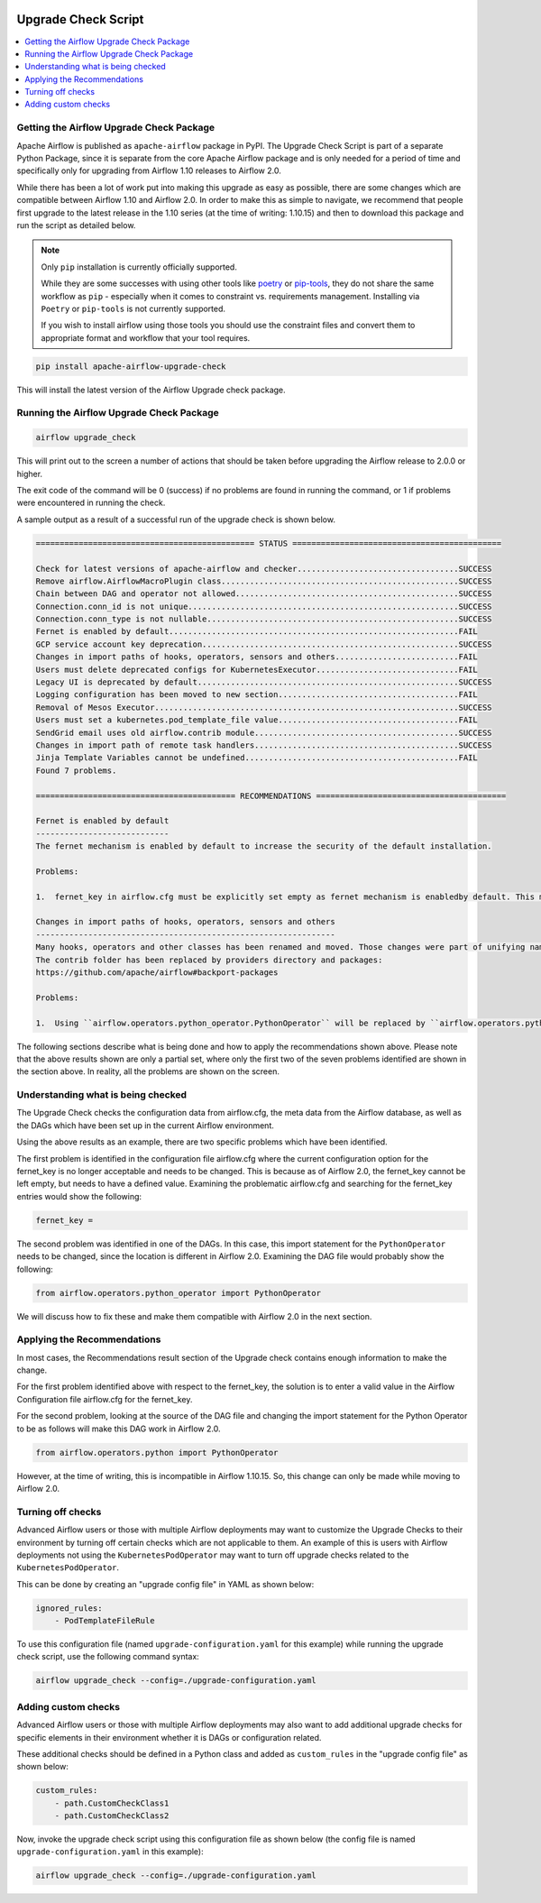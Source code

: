  .. Licensed to the Apache Software Foundation (ASF) under one
    or more contributor license agreements.  See the NOTICE file
    distributed with this work for additional information
    regarding copyright ownership.  The ASF licenses this file
    to you under the Apache License, Version 2.0 (the
    "License"); you may not use this file except in compliance
    with the License.  You may obtain a copy of the License at

 ..   http://www.apache.org/licenses/LICENSE-2.0

 .. Unless required by applicable law or agreed to in writing,
    software distributed under the License is distributed on an
    "AS IS" BASIS, WITHOUT WARRANTIES OR CONDITIONS OF ANY
    KIND, either express or implied.  See the License for the
    specific language governing permissions and limitations
    under the License.


Upgrade Check Script
--------------------

.. contents:: :local:

.. _upgrade-check:

Getting the Airflow Upgrade Check Package
'''''''''''''''''''''''''''''''''''''''''

Apache Airflow is published as ``apache-airflow`` package in PyPI. The Upgrade Check Script is part of a
separate Python Package, since it is separate from the core Apache Airflow package and is only needed for
a period of time and specifically only for upgrading from Airflow 1.10 releases to Airflow 2.0.

While there has been a lot of work put into making this upgrade as easy as possible, there are some
changes which are compatible between Airflow 1.10 and Airflow 2.0. In order to make this as simple to
navigate, we recommend that people first upgrade to the latest release in the 1.10 series (at the
time of writing: 1.10.15) and then to download this package and run the script as detailed below.


.. note::

   Only ``pip`` installation is currently officially supported.

   While they are some successes with using other tools like `poetry <https://python-poetry.org/>`_ or
   `pip-tools <https://pypi.org/project/pip-tools/>`_, they do not share the same workflow as
   ``pip`` - especially when it comes to constraint vs. requirements management.
   Installing via ``Poetry`` or ``pip-tools`` is not currently supported.

   If you wish to install airflow using those tools you should use the constraint files and convert
   them to appropriate format and workflow that your tool requires.

.. code-block:: bash

    pip install apache-airflow-upgrade-check

This will install the latest version of the Airflow Upgrade check package.


Running the Airflow Upgrade Check Package
'''''''''''''''''''''''''''''''''''''''''

.. code-block:: bash

    airflow upgrade_check

This will print out to the screen a number of actions that should be taken before upgrading the Airflow
release to 2.0.0 or higher.

The exit code of the command will be 0 (success) if no problems are found in running the command, or 1 if
problems were encountered in running the check.

A sample output as a result of a successful run of the upgrade check is shown below.

.. code-block:: bash

    ============================================== STATUS ============================================

    Check for latest versions of apache-airflow and checker..................................SUCCESS
    Remove airflow.AirflowMacroPlugin class..................................................SUCCESS
    Chain between DAG and operator not allowed...............................................SUCCESS
    Connection.conn_id is not unique.........................................................SUCCESS
    Connection.conn_type is not nullable.....................................................SUCCESS
    Fernet is enabled by default.............................................................FAIL
    GCP service account key deprecation......................................................SUCCESS
    Changes in import paths of hooks, operators, sensors and others..........................FAIL
    Users must delete deprecated configs for KubernetesExecutor..............................FAIL
    Legacy UI is deprecated by default.......................................................SUCCESS
    Logging configuration has been moved to new section......................................FAIL
    Removal of Mesos Executor................................................................SUCCESS
    Users must set a kubernetes.pod_template_file value......................................FAIL
    SendGrid email uses old airflow.contrib module...........................................SUCCESS
    Changes in import path of remote task handlers...........................................SUCCESS
    Jinja Template Variables cannot be undefined.............................................FAIL
    Found 7 problems.

    ========================================== RECOMMENDATIONS ========================================

    Fernet is enabled by default
    ----------------------------
    The fernet mechanism is enabled by default to increase the security of the default installation.

    Problems:

    1.  fernet_key in airflow.cfg must be explicitly set empty as fernet mechanism is enabledby default. This means that the apache-airflow[crypto] extra-packages are always installed.However, this requires that your operating system has libffi-dev installed.

    Changes in import paths of hooks, operators, sensors and others
    ---------------------------------------------------------------
    Many hooks, operators and other classes has been renamed and moved. Those changes were part of unifying names and imports paths as described in AIP-21.
    The contrib folder has been replaced by providers directory and packages:
    https://github.com/apache/airflow#backport-packages

    Problems:

    1.  Using ``airflow.operators.python_operator.PythonOperator`` will be replaced by ``airflow.operators.python.PythonOperator``. Affected file:


The following sections describe what is being done and how to apply the recommendations shown above.
Please note that the above results shown are only a partial set, where only the first
two of the seven problems identified are shown in the section above. In reality,
all the problems are shown on the screen.


Understanding what is being checked
'''''''''''''''''''''''''''''''''''

The Upgrade Check checks the configuration data from airflow.cfg, the meta data from the Airflow
database, as well as the DAGs which have been set up in the current Airflow environment.

Using the above results as an example, there are two specific problems which have
been identified.

The first problem is identified in the configuration file airflow.cfg where the current configuration
option for the fernet_key is no longer acceptable and needs to be changed. This is because as of
Airflow 2.0, the fernet_key cannot be left empty, but needs to have a defined value. Examining the
problematic airflow.cfg and searching for the fernet_key entries would show the following:

.. code-block:: bash

    fernet_key =

The second problem was identified in one of the DAGs. In this case, this import
statement for the ``PythonOperator`` needs to be changed, since the location is different
in Airflow 2.0. Examining the DAG file would probably show the following:

.. code-block:: python

    from airflow.operators.python_operator import PythonOperator

We will discuss how to fix these and make them compatible with Airflow 2.0 in the next
section.


Applying the Recommendations
''''''''''''''''''''''''''''

In most cases, the Recommendations result section of the Upgrade check contains
enough information to make the change.

For the first problem identified above with respect to the fernet_key, the solution is
to enter a valid value in the Airflow Configuration file airflow.cfg for the fernet_key.

For the second problem, looking at the source of the DAG file and changing the import
statement for the Python Operator to be as follows will make this DAG work in Airflow 2.0.

.. code-block:: python

    from airflow.operators.python import PythonOperator

However, at the time of writing, this is incompatible in Airflow 1.10.15. So, this change
can only be made while moving to Airflow 2.0.


Turning off checks
''''''''''''''''''

Advanced Airflow users or those with multiple Airflow deployments may want to
customize the Upgrade Checks to their environment by turning off certain
checks which are not applicable to them. An example of this is users with
Airflow deployments not using the ``KubernetesPodOperator`` may want to turn off upgrade
checks related to the ``KubernetesPodOperator``.

This can be done by creating an "upgrade config file" in YAML as shown below:

.. code-block::

    ignored_rules:
        - PodTemplateFileRule

To use this configuration file (named ``upgrade-configuration.yaml`` for  this
example) while running the upgrade check script, use the following command syntax:

.. code-block:: bash

    airflow upgrade_check --config=./upgrade-configuration.yaml


Adding custom checks
''''''''''''''''''''

Advanced Airflow users or those with multiple Airflow deployments may also
want to add additional upgrade checks for specific elements in their
environment whether it is DAGs or configuration related.

These additional checks should be defined in a Python class and added as
``custom_rules`` in the "upgrade config file" as shown below:

.. code-block::

    custom_rules:
        - path.CustomCheckClass1
        - path.CustomCheckClass2

Now, invoke the upgrade check script using this configuration file as shown
below (the config file is named ``upgrade-configuration.yaml`` in
this example):

.. code-block:: bash

    airflow upgrade_check --config=./upgrade-configuration.yaml
